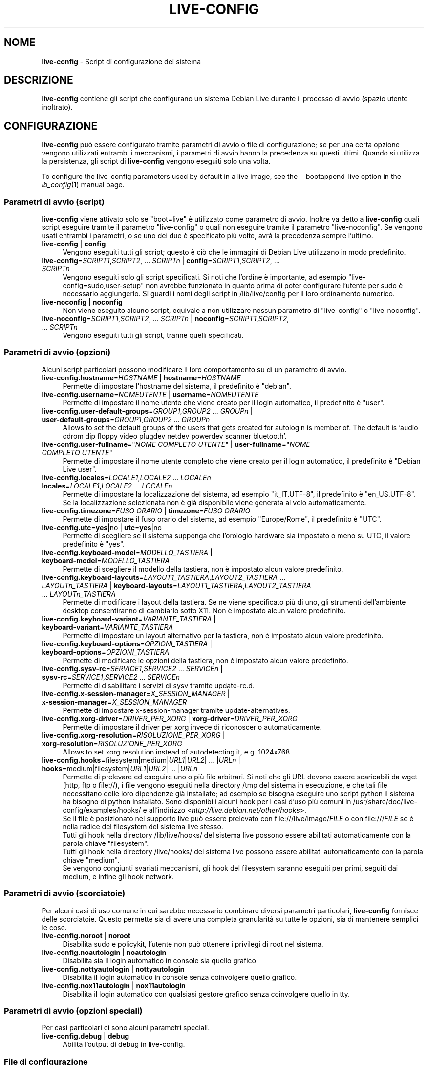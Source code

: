 .\" live-config(7) - System Configuration Scripts
.\" Copyright (C) 2006-2011 Daniel Baumann <daniel@debian.org>
.\"
.\" live-config comes with ABSOLUTELY NO WARRANTY; for details see COPYING.
.\" This is free software, and you are welcome to redistribute it
.\" under certain conditions; see COPYING for details.
.\"
.\"
.\"*******************************************************************
.\"
.\" This file was generated with po4a. Translate the source file.
.\"
.\"*******************************************************************
.TH LIVE\-CONFIG 7 2011\-12\-04 3.0~a31 "Progetto Debian Live"

.SH NOME
\fBlive\-config\fP \- Script di configurazione del sistema

.SH DESCRIZIONE
\fBlive\-config\fP contiene gli script che configurano un sistema Debian Live
durante il processo di avvio (spazio utente inoltrato).

.SH CONFIGURAZIONE
\fBlive\-config\fP può essere configurato tramite parametri di avvio o file di
configurazione; se per una certa opzione vengono utilizzati entrambi i
meccanismi, i parametri di avvio hanno la precedenza su questi
ultimi. Quando si utilizza la persistenza, gli script di \fBlive\-config\fP
vengono eseguiti solo una volta.
.PP
To configure the live\-config parameters used by default in a live image, see
the \-\-bootappend\-live option in the \fIlb_config\fP(1) manual page.

.SS "Parametri di avvio (script)"
\fBlive\-config\fP viene attivato solo se "boot=live" è utilizzato come
parametro di avvio. Inoltre va detto a \fBlive\-config\fP quali script eseguire
tramite il parametro "live\-config" o quali non eseguire tramite il parametro
"live\-noconfig". Se vengono usati entrambi i parametri, o se uno dei due è
specificato più volte, avrà la precedenza sempre l'ultimo.

.IP "\fBlive\-config\fP | \fBconfig\fP" 4
Vengono eseguiti tutti gli script; questo è ciò che le immagini di Debian
Live utilizzano in modo predefinito.
.IP "\fBlive\-config\fP=\fISCRIPT1\fP,\fISCRIPT2\fP, ... \fISCRIPTn\fP | \fBconfig\fP=\fISCRIPT1\fP,\fISCRIPT2\fP, ... \fISCRIPTn\fP" 4
Vengono eseguiti solo gli script specificati. Si noti che l'ordine è
importante, ad esempio "live\-config=sudo,user\-setup" non avrebbe funzionato
in quanto prima di poter configurare l'utente per sudo è necessario
aggiungerlo. Si guardi i nomi degli script in /lib/live/config per il loro
ordinamento numerico.
.IP "\fBlive\-noconfig\fP | \fBnoconfig\fP" 4
Non viene eseguito alcuno script, equivale a non utilizzare nessun parametro
di "live\-config" o "live\-noconfig".
.IP "\fBlive\-noconfig\fP=\fISCRIPT1\fP,\fISCRIPT2\fP, ... \fISCRIPTn\fP | \fBnoconfig\fP=\fISCRIPT1\fP,\fISCRIPT2\fP, ... \fISCRIPTn\fP" 4
Vengono eseguiti tutti gli script, tranne quelli specificati.

.SS "Parametri di avvio (opzioni)"
Alcuni script particolari possono modificare il loro comportamento su di un
parametro di avvio.

.IP "\fBlive\-config.hostname\fP=\fIHOSTNAME\fP | \fBhostname\fP=\fIHOSTNAME\fP" 4
Permette di impostare l'hostname del sistema, il predefinito è "debian".
.IP "\fBlive\-config.username\fP=\fINOMEUTENTE\fP | \fBusername\fP=\fINOMEUTENTE\fP" 4
Permette di impostare il nome utente che viene creato per il login
automatico, il predefinito è "user".
.IP "\fBlive\-config.user\-default\-groups\fP=\fIGROUP1\fP,\fIGROUP2\fP ... \fIGROUPn\fP | \fBuser\-default\-groups\fP=\fIGROUP1\fP,\fIGROUP2\fP ... \fIGROUPn\fP" 4
Allows to set the default groups of the users that gets created for
autologin is member of. The default is 'audio cdrom dip floppy video plugdev
netdev powerdev scanner bluetooth'.
.IP "\fBlive\-config.user\-fullname\fP=\(dq\fINOME COMPLETO UTENTE\fP\(dq | \fBuser\-fullname\fP=\(dq\fINOME COMPLETO UTENTE\fP\(dq" 4
Permette di impostare il nome utente completo che viene creato per il login
automatico, il predefinito è "Debian Live user".
.IP "\fBlive\-config.locales\fP=\fILOCALE1\fP,\fILOCALE2\fP ... \fILOCALEn\fP | \fBlocales\fP=\fILOCALE1\fP,\fILOCALE2\fP ... \fILOCALEn\fP" 4
Permette di impostare la localizzazione del sistema, ad esempio
"it_IT.UTF\-8", il predefinito è "en_US.UTF\-8". Se la localizzazione
selezionata non è già disponibile viene generata al volo automaticamente.
.IP "\fBlive\-config.timezone\fP=\fIFUSO ORARIO\fP | \fBtimezone\fP=\fIFUSO ORARIO\fP" 4
Permette di impostare il fuso orario del sistema, ad esempio "Europe/Rome",
il predefinito è "UTC".
.IP "\fBlive\-config.utc\fP=\fByes\fP|no | \fButc\fP=\fByes\fP|no" 4
Permette di scegliere se il sistema supponga che l'orologio hardware sia
impostato o meno su UTC, il valore predefinito è "yes".
.IP "\fBlive\-config.keyboard\-model\fP=\fIMODELLO_TASTIERA\fP | \fBkeyboard\-model\fP=\fIMODELLO_TASTIERA\fP" 4
Permette di scegliere il modello della tastiera, non è impostato alcun
valore predefinito.
.IP "\fBlive\-config.keyboard\-layouts\fP=\fILAYOUT1_TASTIERA\fP,\fILAYOUT2_TASTIERA\fP ... \fILAYOUTn_TASTIERA\fP | \fBkeyboard\-layouts\fP=\fILAYOUT1_TASTIERA\fP,\fILAYOUT2_TASTIERA\fP ... \fILAYOUTn_TASTIERA\fP" 4
Permette di modificare i layout della tastiera. Se ne viene specificato più
di uno, gli strumenti dell'ambiente desktop consentiranno di cambiarlo sotto
X11. Non è impostato alcun valore predefinito.
.IP "\fBlive\-config.keyboard\-variant\fP=\fIVARIANTE_TASTIERA\fP | \fBkeyboard\-variant\fP=\fIVARIANTE_TASTIERA\fP" 4
Permette di impostare un layout alternativo per la tastiera, non è impostato
alcun valore predefinito.
.IP "\fBlive\-config.keyboard\-options\fP=\fIOPZIONI_TASTIERA\fP | \fBkeyboard\-options\fP=\fIOPZIONI_TASTIERA\fP" 4
Permette di modificare le opzioni della tastiera, non è impostato alcun
valore predefinito.
.IP "\fBlive\-config.sysv\-rc\fP=\fISERVICE1\fP,\fISERVICE2\fP ... \fISERVICEn\fP | \fBsysv\-rc\fP=\fISERVICE1\fP,\fISERVICE2\fP ... \fISERVICEn\fP" 4
Permette di disabilitare i servizi di sysv tramite update\-rc.d.
.IP "\fBlive\-config.x\-session\-manager=\fP\fIX_SESSION_MANAGER\fP | \fBx\-session\-manager\fP=\fIX_SESSION_MANAGER\fP" 4
Permette di impostare x\-session\-manager tramite update\-alternatives.
.IP "\fBlive\-config.xorg\-driver\fP=\fIDRIVER_PER_XORG\fP | \fBxorg\-driver\fP=\fIDRIVER_PER_XORG\fP" 4
Permette di impostare il driver per xorg invece di riconoscerlo
automaticamente.
.IP "\fBlive\-config.xorg\-resolution\fP=\fIRISOLUZIONE_PER_XORG\fP | \fBxorg\-resolution\fP=\fIRISOLUZIONE_PER_XORG\fP" 4
Allows to set xorg resolution instead of autodetecting it, e.g. 1024x768.
.IP "\fBlive\-config.hooks\fP=filesystem|medium|\fIURL1\fP|\fIURL2\fP| ... |\fIURLn\fP | \fBhooks\fP=medium|filesystem|\fIURL1\fP|\fIURL2\fP| ... |\fIURLn\fP" 4
Permette di prelevare ed eseguire uno o più file arbitrari. Si noti che gli
URL devono essere scaricabili da wget (http, ftp o file://), i file vengono
eseguiti nella directory /tmp del sistema in esecuzione, e che tali file
necessitano delle loro dipendenze già installate; ad esempio se bisogna
eseguire uno script python il sistema ha bisogno di python installato. Sono
disponibili alcuni hook per i casi d'uso più comuni in
/usr/share/doc/live\-config/examples/hooks/ e all'indirizzo
<\fIhttp://live.debian.net/other/hooks\fP>.
.br
Se il file è posizionato nel supporto live può essere prelevato con
file:///live/image/\fIFILE\fP o con file:///\fIFILE\fP se è nella radice del
filesystem del sistema live stesso.
.br
Tutti gli hook nella directory /lib/live/hooks/ del sistema live possono
essere abilitati automaticamente con la parola chiave "filesystem".
.br
Tutti gli hook nella directory /live/hooks/ del sistema live possono essere
abilitati automaticamente con la parola chiave "medium".
.br
Se vengono congiunti svariati meccanismi, gli hook del filesystem saranno
eseguiti per primi, seguiti dai medium, e infine gli hook network.

.SS "Parametri di avvio (scorciatoie)"
Per alcuni casi di uso comune in cui sarebbe necessario combinare diversi
parametri particolari, \fBlive\-config\fP fornisce delle scorciatoie. Questo
permette sia di avere una completa granularità su tutte le opzioni, sia di
mantenere semplici le cose.

.IP "\fBlive\-config.noroot\fP | \fBnoroot\fP" 4
Disabilita sudo e policykit, l'utente non può ottenere i privilegi di root
nel sistema.
.IP "\fBlive\-config.noautologin\fP | \fBnoautologin\fP" 4
Disabilita sia il login automatico in console sia quello grafico.
.IP "\fBlive\-config.nottyautologin\fP | \fBnottyautologin\fP" 4
Disabilita il login automatico in console senza coinvolgere quello grafico.
.IP "\fBlive\-config.nox11autologin\fP | \fBnox11autologin\fP" 4
Disabilita il login automatico con qualsiasi gestore grafico senza
coinvolgere quello in tty.

.SS "Parametri di avvio (opzioni speciali)"
Per casi particolari ci sono alcuni parametri speciali.

.IP "\fBlive\-config.debug\fP | \fBdebug\fP" 4
Abilita l'output di debug in live\-config.

.SS "File di configurazione"
\fBlive\-config\fP può essere configurato (ma non attivato) attraverso file di
configurazione. Tranne le scorciatoie che sono configurabili con un
parametro di avvio, tutto può essere configurato in alternativa tramite uno
o più file. Se vengono usati questi file, è ancora richiesto il parametro
"boot=live" per attivare \fBlive\-config\fP.
.PP
I file di configurazione sono collocabili sia nello stesso filesystem di
root (/etc/live/config.conf, /etc/live/config.d/), sia nel supporto live
(live/config.conf, live/config.d/). Se per una certa opzione si usano
entrambe le destinazioni, avrà la precedenza quello del supporto live.
.PP
Anche se i file di configurazione messi nelle directory conf.d non
richiedono un nome o suffisso particolari, per coerenza è suggerito di usare
"vendor.conf"o "project.conf" come schema di denominazione (laddove "vendor"
o "project"è sostituito con un nome reale, risultando in un nome di file
come "debian\-eeepc.conf").
.PP
The actual content of the configuration files consists of one or more of the
following variables.

.IP "\fBLIVE_CONFIGS\fP=\fISCRIPT1\fP,\fISCRIPT2\fP, ... \fISCRIPTn\fP" 4
Questa variabile equivale al parametro
"\fBlive\-config\fP=\fISCRIPT1\fP,\fISCRIPT2\fP, ... \fISCRIPTn\fP".
.IP "\fBLIVE_NOCONFIGS\fP=\fISCRIPT1\fP,\fISCRIPT2\fP, ... \fISCRIPTn\fP" 4
Questa variabile equivale al parametro
"\fBlive\-noconfig\fP=\fISCRIPT1\fP,\fISCRIPT2\fP, ... \fISCRIPTn\fP".
.IP \fBLIVE_HOSTNAME\fP=\fIHOSTNAME\fP 4
Questa variabile equivale al parametro
"\fBlive\-config.hostname\fP=\fIHOSTNAME\fP".
.IP \fBLIVE_USERNAME\fP=\fINOMEUTENTE\fP 4
Questa variabile equivale al parametro
"\fBlive\-config.username\fP=\fINOMEUTENTE\fP".
.IP "\fBLIVE_USER_DEFAULT_GROUPS\fP=\fIGROUP1\fP,\fIGROUP2\fP ... \fIGROUPn\fP" 4
This variable equals the
\&'\fBlive\-config.user\-default\-groups\fP="\fIGROUP1\fP,\fIGROUP2\fP ... \fIGROUPn\fP"'
parameter.
.IP "\fBLIVE_USER_FULLNAME\fP=\(dq\fINOME COMPLETO UTENTE\fP\(dq" 4
Questa variabile equivale al parametro "\fBlive\-config.user\-fullname\fP="\fINOME
COMPLETO UTENTE\fP".
.IP "\fBLIVE_LOCALES\fP=\fILOCALE1\fP,\fILOCALE2\fP ... \fILOCALEn\fP" 4
Questa variabile equivale al parametro
"\fBlive\-config.locales\fP=\fILOCALE1\fP,\fILOCALE2\fP ... \fILOCALEn\fP".
.IP "\fBLIVE_TIMEZONE\fP=\fIFUSO ORARIO\fP" 4
Questa variabile equivale al parametro "\fBlive\-config.timezone\fP=\fIFUSO
ORARIO\fP".
.IP \fBLIVE_UTC\fP=\fByes\fP|no 4
Questa variabile equivale al parametro "\fBlive\-config.utc\fP=\fByes\fP|no".
.IP \fBLIVE_KEYBOARD_MODEL\fP=\fIMODELLO_TASTIERA\fP 4
Questa variabile equivale al parametro
"\fBlive\-config.keyboard\-model\fP=\fIMODELLO_TASTIERA\fP".
.IP "\fBLIVE_KEYBOARD_LAYOUTS\fP=\fILAYOUT1_TASTIERA\fP,\fILAYOUT2_TASTIERA\fP ... \fILAYOUTn_TASTIERA\fP" 4
Questa variabile equivale al parametro
"\fBlive\-config.keyboard\-layouts\fP=\fILAYOUT1_TASTIERA\fP,\fILAYOUT2_TASTIERA\fP
\&... \fILAYOUTn_TASTIERA\fP".
.IP \fBLIVE_KEYBOARD_VARIANT\fP=\fIVARIANTE_TASTIERA\fP 4
Questa variabile equivale al parametro
"\fBlive\-config.keyboard\-variant\fP=\fIVARIANTE_TASTIERA\fP".
.IP \fBLIVE_KEYBOARD_OPTIONS\fP=\fIOPZIONI_TASTIERA\fP 4
Questa variabile equivale al parametro
"\fBlive\-config.keyboard\-options\fP=\fIOPZIONI_TASTIERA\fP".
.IP "\fBLIVE_SYSV_RC\fP=\fISERVICE1\fP,\fISERVICE2\fP ... \fISERVICEn\fP" 4
Questa variabile equivale al parametro
"\fBlive\-config.sysv\-rc\fP=\fISERVICE1\fP,\fISERVICE2\fP ... \fISERVICEn\fP".
.IP \fBLIVE_XORG_DRIVER\fP=\fIDRIVER_PER_XORG\fP 4
Questa variabile equivale al parametro
"\fBlive\-config.xorg\-driver\fP=\fIDRIVER_PER_XORG\fP".
.IP \fBLIVE_XORG_RESOLUTION\fP=\fIRISOLUZIONE_PER_XORG\fP 4
Questa variabile equivale al parametro
"\fBlive\-config.xorg\-resolution\fP=\fIRISOLUZIONE_PER_XORG\fP".
.IP "\fBLIVE_HOOKS\fP=filesystem|medium|\fIURL1\fP|\fIURL2\fP| ... |\fIURLn\fP" 4
Questa variabile equivale al parametro
"\fBlive\-config.hooks\fP=filesystem|medium|\fIURL1\fP|\fIURL2\fP| ... |\fIURLn\fP".

.SH PERSONALIZZAZIONE
\fBlive\-config\fP può essere facilmente personalizzato per progetti downstream
o utilizzo locale.

.SS "Aggiungere nuovi script config"
I progetti downstream possono inserire i loro script nella directory
/lib/live/config senza la necessità di fare altro, gli script saranno
richiamati automaticamente durante il boot.
.PP
È consigliato mettere tali script in un pacchetto debian dedicato. Si può
trovare un esempio in /usr/share/doc/live\-config/examples.

.SS "Rimuovere script config esistenti"
Non è ancora realmente possibile rimuovere gli script in un modo sensato che
non richieda di fornire un pacchetto di \fBlive\-config\fP modificato
localmente. Tuttavia la stessa cosa si può ottenere disabilitando i
rispettivi script tramite il meccanismo di live\-noconfig, come spiegato
sopra. Per evitare di dover specificare ogni volta con parametri di boot gli
script da disabilitare, si usi un file di configurazione come mostrato in
precedenza.
.PP
È consigliato mettere i file di configurazione per il sistema live in un
pacchetto debian dedicato. Si può trovare un esempio in
/usr/share/doc/live\-config/examples.

.SH SCRIPT
\fBlive\-config\fP attualmente offre i seguenti script in /lib/live/config.

.IP \fBhostname\fP 4
configura i file /etc/hostname e /etc/hosts.
.IP \fBuser\-setup\fP 4
aggiunge un account per l'utente live.
.IP \fBsudo\fP 4
concede i privilegi per sudo all'utente live.
.IP \fBlocales\fP 4
configura la localizzazione.
.IP \fBlocales\-all\fP 4
configures locales\-all.
.IP \fBtzdata\fP 4
configura il file /etc/timezone.
.IP \fBgdm\fP 4
configura il login automatico per gdm.
.IP \fBgdm3\fP 4
configura il login automatico per gdm3 (squeeze e successive).
.IP \fBkdm\fP 4
configura il login automatico per kdm.
.IP \fBlightdm\fP 4
configura il login automatico per lightdm.
.IP \fBlxdm\fP 4
configura il login automatico per lxdm.
.IP \fBnodm\fP 4
configura il login automatico per nodm.
.IP \fBslim\fP 4
configura il login automatico per slim.
.IP \fBxinit\fP 4
configura il login automatico con xinit.
.IP \fBkeyboard\-configuration\fP 4
configura la tastiera.
.IP \fBsysvinit\fP 4
configura sysvinit.
.IP \fBsysv\-rc\fP 4
configura sysv\-rc disabilitando i servizi elencati.
.IP \fBlogin\fP 4
disabilita lastlog.
.IP "\fBapport\fP (solo ubuntu)" 4
disabilita apport.
.IP \fBgnome\-panel\-data\fP 4
disabilita il pulsante di blocco dello schermo.
.IP \fBgnome\-power\-manager\fP 4
disabilita l'ibernazione.
.IP \fBgnome\-screensaver\fP 4
disabilita lo screensaver che blocca lo schermo.
.IP \fBinitramfs\-tools\fP 4
fa sì che update\-initramfs aggiorni anche il supporto live quando si
utilizza la persistenza.
.IP \fBkaboom\fP 4
disabilita la procedura guidata di migrazione di KDE (squeeze e successive).
.IP \fBkde\-services\fP 4
disabilita i servizi di KDE non voluti (squeeze e successive).
.IP \fBdebian\-installer\-launcher\fP 4
aggiunge debian\-installer\-launcher sul desktop dell'utente.
.IP \fBmodule\-init\-tools\fP 4
carica automaticamente alcuni moduli su certe architetture.
.IP \fBpolicykit\fP 4
concede i privilegi per l'utente tramite policykit.
.IP \fBsslcert\fP 4
rigenera certificati ssl snake\-oil.
.IP \fBupdate\-notifier\fP 4
disabilita update\-notifier.
.IP \fBanacron\fP 4
disabilita anacron.
.IP \fButil\-linux\fP 4
disabilita hwclock.
.IP \fBlogin\fP 4
disabilita lastlog.
.IP \fBxserver\-xorg\fP 4
configura xserver\-xorg.
.IP "\fBureadahead\fP (solo ubuntu)" 4
disabilita ureadahead.
.IP \fBopenssh\-server\fP 4
ricrea le chiavi openssh\-server.
.IP \fBhooks\fP 4
permette di eseguire comandi arbitrari da uno script situato sul supporto
live o su un server http/ftp.

.SH FILE
.IP \fB/etc/live/config.conf\fP 4
.IP \fB/etc/live/config.d/\fP 4
.IP \fBlive/config.conf\fP 4
.IP \fBlive/config.d/\fP 4
.IP \fB/lib/live/config.sh\fP 4
.IP \fB/lib/live/config/\fP 4
.IP \fB/var/lib/live/config/\fP 4
.IP \fB/var/log/live\-config.log\fP 4

.SH "SI VEDA ANCHE"
\fIlive\-boot\fP(7)
.PP
\fIlive\-build\fP(7)
.PP
\fIlive\-tools\fP(7)

.SH HOMEPAGE
Si possono trovare ulteriori informazioni su live\-config e il progetto
Debian Live alla pagina <\fIhttp://live.debian.net/\fP> e nel manuale
all'indirizzo <\fIhttp://live.debian.net/manual/\fP>.

.SH BUG
I bug possono essere segnalati presentando un bugreport per il pacchetto
live\-config nel Debian Bug Tracking System all'indirizzo
<\fIhttp://bugs.debian.org/\fP> o inviando un'email alla mailing list
di Debian Live <\fIdebian\-live@lists.debian.org\fP>.

.SH AUTORE
live\-config è stato scritto da Daniel Baumann
<\fIdaniel@debian.org\fP>.
